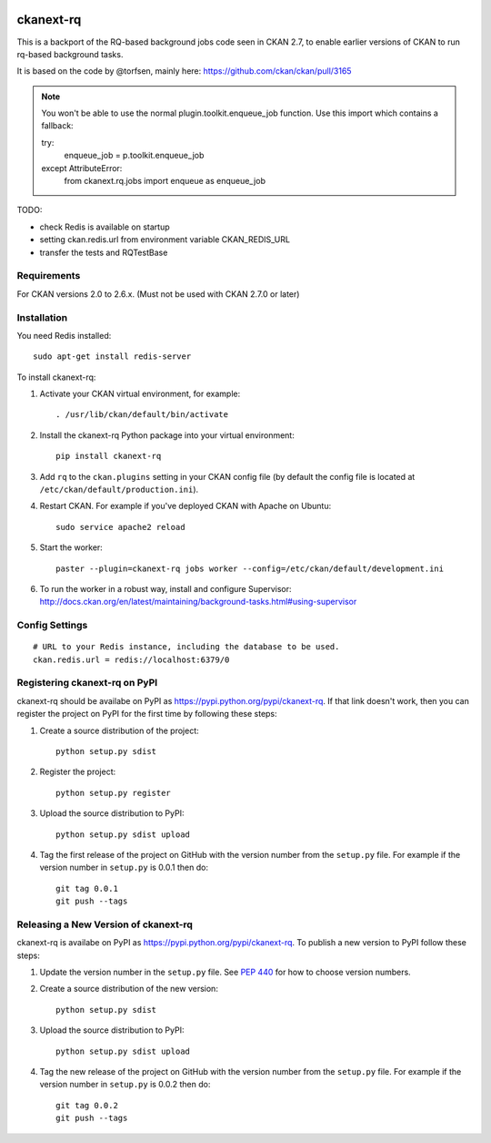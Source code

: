.. You should enable this project on travis-ci.org and coveralls.io to make
   these badges work. The necessary Travis and Coverage config files have been
   generated for you.

.. image:: https://travis-ci.org/davidread/ckanext-rq.svg?branch=master
    :target: https://travis-ci.org/davidread/ckanext-rq

.. image:: https://coveralls.io/repos/davidread/ckanext-rq/badge.svg
  :target: https://coveralls.io/r/davidread/ckanext-rq

.. image:: https://pypip.in/download/ckanext-rq/badge.svg
    :target: https://pypi.python.org/pypi//ckanext-rq/
    :alt: Downloads

.. image:: https://pypip.in/version/ckanext-rq/badge.svg
    :target: https://pypi.python.org/pypi/ckanext-rq/
    :alt: Latest Version

.. image:: https://pypip.in/py_versions/ckanext-rq/badge.svg
    :target: https://pypi.python.org/pypi/ckanext-rq/
    :alt: Supported Python versions

.. image:: https://pypip.in/status/ckanext-rq/badge.svg
    :target: https://pypi.python.org/pypi/ckanext-rq/
    :alt: Development Status

.. image:: https://pypip.in/license/ckanext-rq/badge.svg
    :target: https://pypi.python.org/pypi/ckanext-rq/
    :alt: License

=============
ckanext-rq
=============

This is a backport of the RQ-based background jobs code seen in CKAN 2.7, to
enable earlier versions of CKAN to run rq-based background tasks.

It is based on the code by @torfsen, mainly here: https://github.com/ckan/ckan/pull/3165

.. note:: You won't be able to use the normal plugin.toolkit.enqueue_job function. Use this import which contains a fallback::

       try:
           enqueue_job = p.toolkit.enqueue_job
       except AttributeError:
           from ckanext.rq.jobs import enqueue as enqueue_job


TODO:

* check Redis is available on startup
* setting ckan.redis.url from environment variable CKAN_REDIS_URL
* transfer the tests and RQTestBase

------------
Requirements
------------

For CKAN versions 2.0 to 2.6.x. (Must not be used with CKAN 2.7.0 or later)

------------
Installation
------------

You need Redis installed::

    sudo apt-get install redis-server

To install ckanext-rq:

1. Activate your CKAN virtual environment, for example::

     . /usr/lib/ckan/default/bin/activate

2. Install the ckanext-rq Python package into your virtual environment::

     pip install ckanext-rq

3. Add ``rq`` to the ``ckan.plugins`` setting in your CKAN
   config file (by default the config file is located at
   ``/etc/ckan/default/production.ini``).

4. Restart CKAN. For example if you've deployed CKAN with Apache on Ubuntu::

     sudo service apache2 reload

5. Start the worker::

     paster --plugin=ckanext-rq jobs worker --config=/etc/ckan/default/development.ini

6. To run the worker in a robust way, install and configure Supervisor: http://docs.ckan.org/en/latest/maintaining/background-tasks.html#using-supervisor

---------------
Config Settings
---------------

::

    # URL to your Redis instance, including the database to be used.
    ckan.redis.url = redis://localhost:6379/0


.. ------------------------
.. Development Installation
.. ------------------------

.. To install ckanext-rq for development, activate your CKAN virtualenv and
.. do::

..     git clone https://github.com/davidread/ckanext-rq.git
..     cd ckanext-rq
..     python setup.py develop
..     pip install -r dev-requirements.txt


.. -----------------
.. Running the Tests
.. -----------------

.. To run the tests, do::

..     nosetests --nologcapture --with-pylons=test.ini

.. To run the tests and produce a coverage report, first make sure you have
.. coverage installed in your virtualenv (``pip install coverage``) then run::

..     nosetests --nologcapture --with-pylons=test.ini --with-coverage --cover-package=ckanext.rq --cover-inclusive --cover-erase --cover-tests


---------------------------------
Registering ckanext-rq on PyPI
---------------------------------

ckanext-rq should be availabe on PyPI as
https://pypi.python.org/pypi/ckanext-rq. If that link doesn't work, then
you can register the project on PyPI for the first time by following these
steps:

1. Create a source distribution of the project::

     python setup.py sdist

2. Register the project::

     python setup.py register

3. Upload the source distribution to PyPI::

     python setup.py sdist upload

4. Tag the first release of the project on GitHub with the version number from
   the ``setup.py`` file. For example if the version number in ``setup.py`` is
   0.0.1 then do::

       git tag 0.0.1
       git push --tags


----------------------------------------
Releasing a New Version of ckanext-rq
----------------------------------------

ckanext-rq is availabe on PyPI as https://pypi.python.org/pypi/ckanext-rq.
To publish a new version to PyPI follow these steps:

1. Update the version number in the ``setup.py`` file.
   See `PEP 440 <http://legacy.python.org/dev/peps/pep-0440/#public-version-identifiers>`_
   for how to choose version numbers.

2. Create a source distribution of the new version::

     python setup.py sdist

3. Upload the source distribution to PyPI::

     python setup.py sdist upload

4. Tag the new release of the project on GitHub with the version number from
   the ``setup.py`` file. For example if the version number in ``setup.py`` is
   0.0.2 then do::

       git tag 0.0.2
       git push --tags
